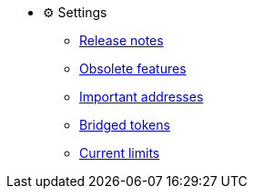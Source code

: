 * ⚙️ Settings

** xref:release-notes.adoc[Release notes]

** xref:deprecated.adoc[Obsolete features]

** xref:settings:important-addresses.adoc[Important addresses]

** xref:settings:bridged-tokens.adoc[Bridged tokens]

** xref:settings:current-limits.adoc[Current limits]
